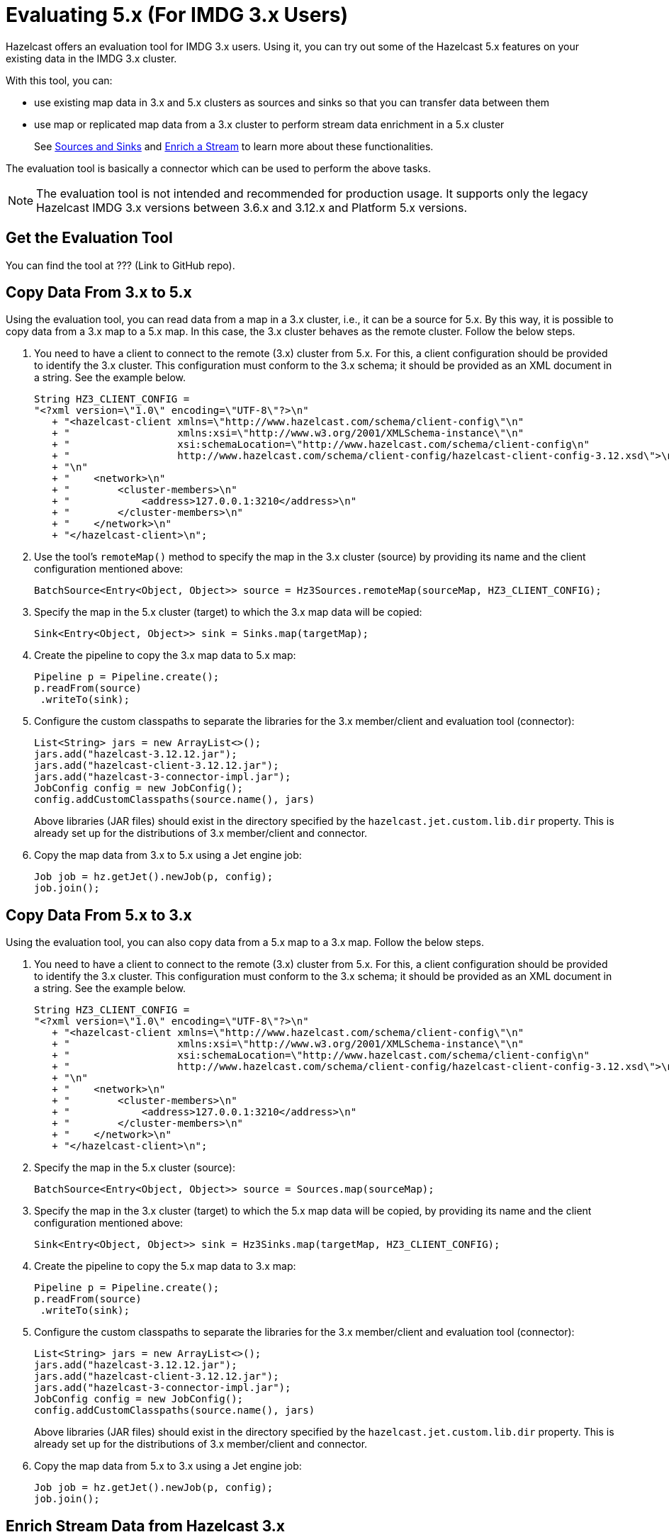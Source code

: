 = Evaluating 5.x (For IMDG 3.x Users)

Hazelcast offers an evaluation tool for IMDG 3.x users. Using it, you can try
out some of the Hazelcast 5.x features on your existing data in the IMDG 3.x cluster.

With this tool, you can:

* use existing map data in 3.x and 5.x clusters as sources and sinks so that you can transfer data between them
* use map or replicated map data from a 3.x cluster to perform stream data enrichment in a 5.x cluster
+
See xref:pipelines:sources-sinks.adoc[Sources and Sinks] and
xref:pipelines:map-join.adoc[Enrich a Stream] to learn more about these functionalities.

The evaluation tool is basically a connector which can be used to perform the above tasks.

NOTE: The evaluation tool is not intended and recommended for production usage.
It supports only the legacy Hazelcast IMDG 3.x versions between 3.6.x and 3.12.x and Platform 5.x versions.

== Get the Evaluation Tool

You can find the tool at ??? (Link to GitHub repo).

== Copy Data From 3.x to 5.x

Using the evaluation tool, you can read data from a map in a 3.x cluster, i.e., it can be a source for 5.x.
By this way, it is possible to copy data from a 3.x map to a 5.x map. In this case, the 3.x cluster behaves
as the remote cluster. Follow the below steps.

. You need to have a client to connect to the remote (3.x) cluster from 5.x. For this, a client
configuration should be provided to identify the 3.x cluster. This configuration must conform to the 3.x schema;
it should be provided as an XML document in a string. See the example below.
+
[source,java]
----
String HZ3_CLIENT_CONFIG =
"<?xml version=\"1.0\" encoding=\"UTF-8\"?>\n"
   + "<hazelcast-client xmlns=\"http://www.hazelcast.com/schema/client-config\"\n"
   + "                  xmlns:xsi=\"http://www.w3.org/2001/XMLSchema-instance\"\n"
   + "                  xsi:schemaLocation=\"http://www.hazelcast.com/schema/client-config\n"
   + "                  http://www.hazelcast.com/schema/client-config/hazelcast-client-config-3.12.xsd\">\n"
   + "\n"
   + "    <network>\n"
   + "        <cluster-members>\n"
   + "            <address>127.0.0.1:3210</address>\n"
   + "        </cluster-members>\n"
   + "    </network>\n"
   + "</hazelcast-client>\n";
----
. Use the tool's `remoteMap()` method to specify the map in the 3.x cluster (source)
by providing its name and the client configuration mentioned above:
+
[source,java]
----
BatchSource<Entry<Object, Object>> source = Hz3Sources.remoteMap(sourceMap, HZ3_CLIENT_CONFIG);
----
. Specify the map in the 5.x cluster (target) to which the 3.x map data will be copied:
+
[source,java]
----
Sink<Entry<Object, Object>> sink = Sinks.map(targetMap);
----
. Create the pipeline to copy the 3.x map data to 5.x map:
+
[source,java]
----
Pipeline p = Pipeline.create();
p.readFrom(source)
 .writeTo(sink);
----
. Configure the custom classpaths to separate the libraries for the 3.x member/client and evaluation tool (connector):
+
[source,java]
----
List<String> jars = new ArrayList<>();
jars.add("hazelcast-3.12.12.jar");
jars.add("hazelcast-client-3.12.12.jar");
jars.add("hazelcast-3-connector-impl.jar");
JobConfig config = new JobConfig();
config.addCustomClasspaths(source.name(), jars)
----
+
Above libraries (JAR files) should exist in the directory specified by the
`hazelcast.jet.custom.lib.dir` property. This is already set up for the distributions
of 3.x member/client and connector.
. Copy the map data from 3.x to 5.x using a Jet engine job:
+
[source,java]
----
Job job = hz.getJet().newJob(p, config);
job.join();
----

== Copy Data From 5.x to 3.x

Using the evaluation tool, you can also copy data from a 5.x map to a 3.x map. Follow the below steps.

. You need to have a client to connect to the remote (3.x) cluster from 5.x. For this, a client
configuration should be provided to identify the 3.x cluster. This configuration must conform to the 3.x schema;
it should be provided as an XML document in a string. See the example below.
+
[source,java]
----
String HZ3_CLIENT_CONFIG =
"<?xml version=\"1.0\" encoding=\"UTF-8\"?>\n"
   + "<hazelcast-client xmlns=\"http://www.hazelcast.com/schema/client-config\"\n"
   + "                  xmlns:xsi=\"http://www.w3.org/2001/XMLSchema-instance\"\n"
   + "                  xsi:schemaLocation=\"http://www.hazelcast.com/schema/client-config\n"
   + "                  http://www.hazelcast.com/schema/client-config/hazelcast-client-config-3.12.xsd\">\n"
   + "\n"
   + "    <network>\n"
   + "        <cluster-members>\n"
   + "            <address>127.0.0.1:3210</address>\n"
   + "        </cluster-members>\n"
   + "    </network>\n"
   + "</hazelcast-client>\n";
----
. Specify the map in the 5.x cluster (source):
+
[source,java]
----
BatchSource<Entry<Object, Object>> source = Sources.map(sourceMap);
----
. Specify the map in the 3.x cluster (target) to which the 5.x map data will be copied,
by providing its name and the client configuration mentioned above:
+
[source,java]
----
Sink<Entry<Object, Object>> sink = Hz3Sinks.map(targetMap, HZ3_CLIENT_CONFIG);
----
. Create the pipeline to copy the 5.x map data to 3.x map:
+
[source,java]
----
Pipeline p = Pipeline.create();
p.readFrom(source)
 .writeTo(sink);
----
. Configure the custom classpaths to separate the libraries for the 3.x member/client and evaluation tool (connector):
+
[source,java]
----
List<String> jars = new ArrayList<>();
jars.add("hazelcast-3.12.12.jar");
jars.add("hazelcast-client-3.12.12.jar");
jars.add("hazelcast-3-connector-impl.jar");
JobConfig config = new JobConfig();
config.addCustomClasspaths(source.name(), jars)
----
+
Above libraries (JAR files) should exist in the directory specified by the
`hazelcast.jet.custom.lib.dir` property. This is already set up for the distributions
of 3.x member/client and connector.
. Copy the map data from 5.x to 3.x using a Jet engine job:
+
[source,java]
----
Job job = hz.getJet().newJob(p, config);
job.join();
----

== Enrich Stream Data from Hazelcast 3.x

Using the evaluation tool, you can enrich a stream data in a 5.x cluster using a map or replicated map from
a 3.x cluster. See xref:pipelines:map-join.adoc[Enrich a Stream] for information on this functionality.
Follow the below steps.

. You need to have a client to connect to the remote (3.x) cluster from 5.x. For this, a client
configuration should be provided to identify the 3.x cluster. This configuration must conform to the 3.x schema;
it should be provided as an XML document in a string. See the example below.
+
[source,java]
----
String HZ3_CLIENT_CONFIG =
"<?xml version=\"1.0\" encoding=\"UTF-8\"?>\n"
   + "<hazelcast-client xmlns=\"http://www.hazelcast.com/schema/client-config\"\n"
   + "                  xmlns:xsi=\"http://www.w3.org/2001/XMLSchema-instance\"\n"
   + "                  xsi:schemaLocation=\"http://www.hazelcast.com/schema/client-config\n"
   + "                  http://www.hazelcast.com/schema/client-config/hazelcast-client-config-3.12.xsd\">\n"
   + "\n"
   + "    <network>\n"
   + "        <cluster-members>\n"
   + "            <address>127.0.0.1:3210</address>\n"
   + "        </cluster-members>\n"
   + "    </network>\n"
   + "</hazelcast-client>\n";
----
. Create a `ServiceFactory` for the map in the 3.x cluster by providing its name and the client configuration mentioned above.
This factory provides functions to create and destroy objects to be used in the stream enrichment pipeline:
+
[source,java]
----
ServiceFactory<Hz3MapAdapter, AsyncMap<Integer, String>> hz3MapSF =
    hz3MapServiceFactory("testMap", HZ3_CLIENT_CONFIG);
----
. Use this factory in a pipeline's computational step (stage) which reads data from the 3.x map:
+
[source,java]
----
Pipeline p = Pipeline.create();
BatchStage<String> mapStage = p.readFrom(TestSources.items(1, 2, 3))
 .mapUsingService(
   hz3MapSF,
   mapUsingIMap(FunctionEx.identity(), (Integer i, String s) -> s)
 );
mapStage.writeTo(Sinks.list(results));
----
. Configure the custom classpaths to separate the libraries for the 3.x member/client and evaluation tool (connector):
+
[source,java]
----
List<String> jars = new ArrayList<>();
jars.add("hazelcast-3.12.12.jar");
jars.add("hazelcast-client-3.12.12.jar");
jars.add("hazelcast-3-connector-impl.jar");
JobConfig config = new JobConfig();
config.addCustomClasspaths(mapStage.name(), jars)
----
+
Above libraries (JAR files) should exist in the directory specified by the
`hazelcast.jet.custom.lib.dir` property. This is already set up for the distributions
of 3.x member/client and connector.
. Create the Jet engine job with the pipeline stage that reads from the 3.x map:
+
[source,java]
----
hz.getJet().newJob(p, config);
----

== Code Sample

You can see the whole code for the above sample usages of evaluation tool
https://github.com/hazelcast/hazelcast-code-samples/jet/hazelcast-3-connector[here].

The code sample does the following:

- Start a 3.x member which represents an existing cluster with your data.

- Run a Jet engine job `CopyMapFromHz3Example` to copy the data from a map in 
3.x cluster to a map in 5.x cluster.

- Start an empty 3.x member and run a Jet engine job to copy data from a map in 
5.x cluster back to a map on 3.x cluster.

- Run a Jet engine job which uses a map in 3.x cluster to enrich data
in a stream job running in 5.x cluster.

